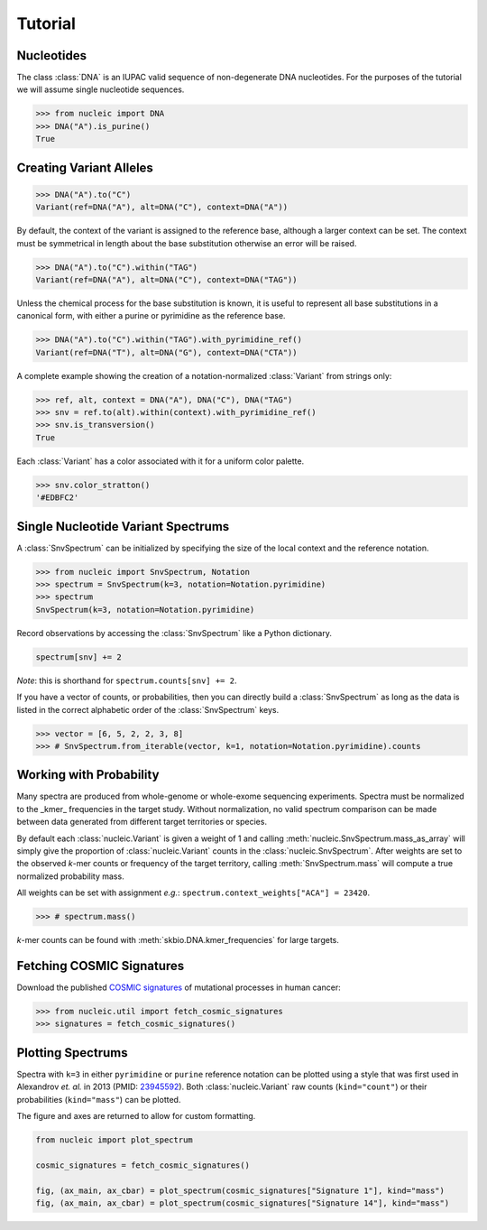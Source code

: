 Tutorial
========

.. module:: nucleic

Nucleotides
~~~~~~~~~~~

The class :class:`DNA` is an IUPAC valid sequence of non-degenerate DNA nucleotides.
For the purposes of the tutorial we will assume single nucleotide sequences.

.. code-block:: python

    >>> from nucleic import DNA
    >>> DNA("A").is_purine()
    True

Creating Variant Alleles
~~~~~~~~~~~~~~~~~~~~~~~~

.. code-block:: python

    >>> DNA("A").to("C")
    Variant(ref=DNA("A"), alt=DNA("C"), context=DNA("A"))

By default, the context of the variant is assigned to the reference base, although a larger context can be set.
The context must be symmetrical in length about the base substitution otherwise an error will be raised.

.. code-block:: python

    >>> DNA("A").to("C").within("TAG")
    Variant(ref=DNA("A"), alt=DNA("C"), context=DNA("TAG"))

Unless the chemical process for the base substitution is known, it is useful to represent all base substitutions in a canonical form, with either a purine or pyrimidine as the reference base.

.. code-block:: python

    >>> DNA("A").to("C").within("TAG").with_pyrimidine_ref()
    Variant(ref=DNA("T"), alt=DNA("G"), context=DNA("CTA"))

A complete example showing the creation of a notation-normalized :class:`Variant` from strings only:

.. code-block:: python

    >>> ref, alt, context = DNA("A"), DNA("C"), DNA("TAG")
    >>> snv = ref.to(alt).within(context).with_pyrimidine_ref()
    >>> snv.is_transversion()
    True

Each :class:`Variant` has a color associated with it for a uniform color palette.

.. code-block:: python

    >>> snv.color_stratton()
    '#EDBFC2'

Single Nucleotide Variant Spectrums
~~~~~~~~~~~~~~~~~~~~~~~~~~~~~~~~~~~

A :class:`SnvSpectrum` can be initialized by specifying the size of the local context and the reference notation.

.. code-block:: python

    >>> from nucleic import SnvSpectrum, Notation
    >>> spectrum = SnvSpectrum(k=3, notation=Notation.pyrimidine)
    >>> spectrum
    SnvSpectrum(k=3, notation=Notation.pyrimidine)

Record observations by accessing the :class:`SnvSpectrum` like a Python dictionary.

.. code-block:: python

    spectrum[snv] += 2

*Note*: this is shorthand for ``spectrum.counts[snv] += 2``.

If you have a vector of counts, or probabilities, then you can directly build a :class:`SnvSpectrum` as long as the data is listed in the correct alphabetic order of the :class:`SnvSpectrum` keys.

.. code-block:: python

    >>> vector = [6, 5, 2, 2, 3, 8]
    >>> # SnvSpectrum.from_iterable(vector, k=1, notation=Notation.pyrimidine).counts

Working with Probability
~~~~~~~~~~~~~~~~~~~~~~~~

Many spectra are produced from whole-genome or whole-exome sequencing experiments. Spectra must be normalized to the _kmer_ frequencies in the target study.
Without normalization, no valid spectrum comparison can be made between data generated from different target territories or species.

By default each :class:`nucleic.Variant` is given a weight of 1 and calling :meth:`nucleic.SnvSpectrum.mass_as_array` will simply give the proportion of :class:`nucleic.Variant` counts in the :class:`nucleic.SnvSpectrum`.
After weights are set to the observed *k*-mer counts or frequency of the target territory, calling :meth:`SnvSpectrum.mass` will compute a true normalized probability mass.

All weights can be set with assignment *e.g.*: ``spectrum.context_weights["ACA"] = 23420``.

.. code-block:: python

    >>> # spectrum.mass()

*k*-mer counts can be found with :meth:`skbio.DNA.kmer_frequencies` for large targets.

Fetching COSMIC Signatures
~~~~~~~~~~~~~~~~~~~~~~~~~~

Download the published `COSMIC signatures <http://cancer.sanger.ac.uk/cosmic/signatures>`_ of mutational processes in human cancer:

.. code-block:: python

    >>> from nucleic.util import fetch_cosmic_signatures
    >>> signatures = fetch_cosmic_signatures()

Plotting Spectrums
~~~~~~~~~~~~~~~~~~

Spectra with ``k=3`` in either ``pyrimidine`` or ``purine`` reference notation can be plotted using a style that was first used in Alexandrov *et. al.*  in 2013 (PMID: `23945592 <https://www.ncbi.nlm.nih.gov/pubmed/23945592>`_). Both :class:`nucleic.Variant` raw counts (``kind="count"``) or their probabilities (``kind="mass"``) can be plotted.

The figure and axes are returned to allow for custom formatting.

.. code-block:: python

    from nucleic import plot_spectrum

    cosmic_signatures = fetch_cosmic_signatures()

    fig, (ax_main, ax_cbar) = plot_spectrum(cosmic_signatures["Signature 1"], kind="mass")
    fig, (ax_main, ax_cbar) = plot_spectrum(cosmic_signatures["Signature 14"], kind="mass")

